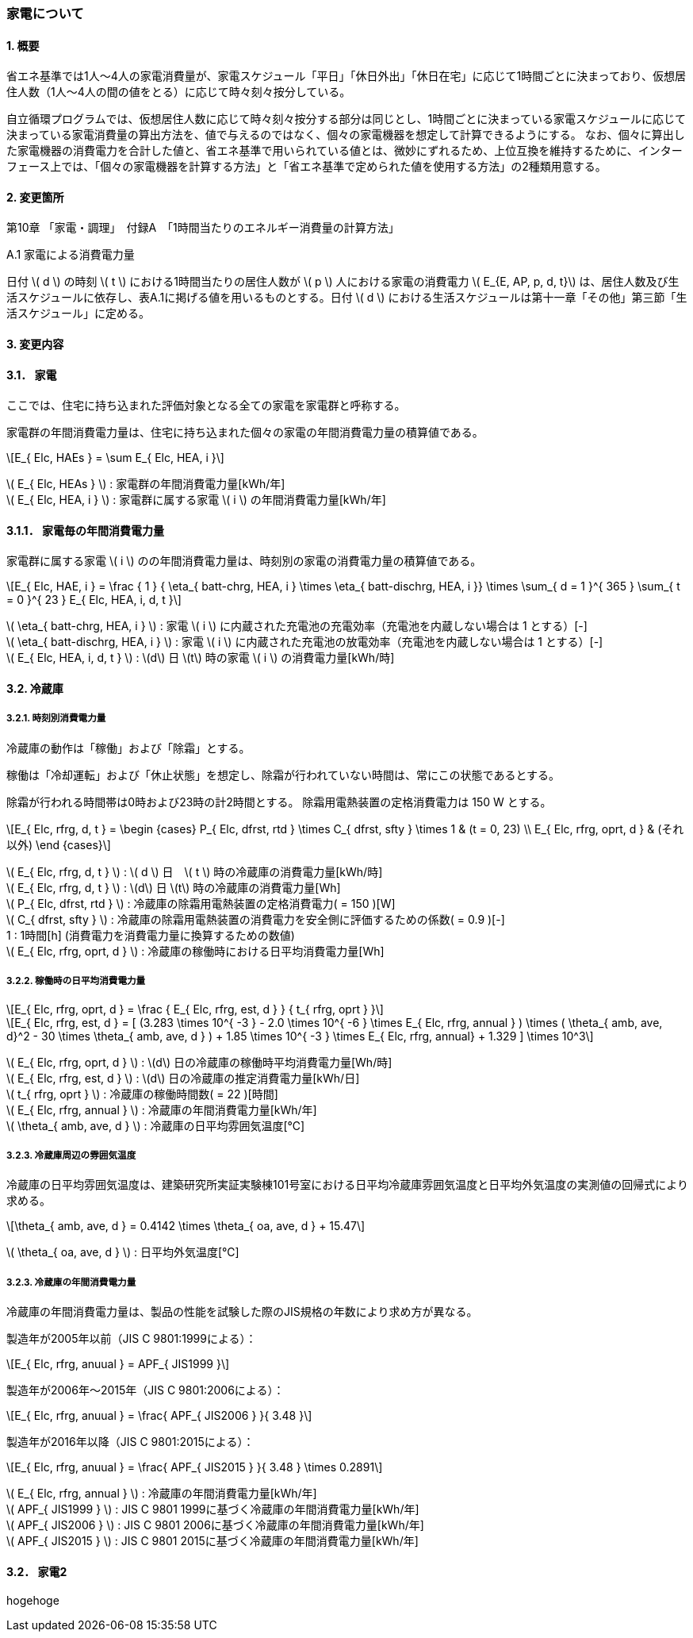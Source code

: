 :stem: latexmath

=== 家電について

==== 1. 概要

省エネ基準では1人～4人の家電消費量が、家電スケジュール「平日」「休日外出」「休日在宅」に応じて1時間ごとに決まっており、仮想居住人数（1人～4人の間の値をとる）に応じて時々刻々按分している。

自立循環プログラムでは、仮想居住人数に応じて時々刻々按分する部分は同じとし、1時間ごとに決まっている家電スケジュールに応じて決まっている家電消費量の算出方法を、値で与えるのではなく、個々の家電機器を想定して計算できるようにする。
なお、個々に算出した家電機器の消費電力を合計した値と、省エネ基準で用いられている値とは、微妙にずれるため、上位互換を維持するために、インターフェース上では、「個々の家電機器を計算する方法」と「省エネ基準で定められた値を使用する方法」の2種類用意する。

==== 2. 変更箇所

第10章 「家電・調理」　付録A　「1時間当たりのエネルギー消費量の計算方法」

====

A.1 家電による消費電力量

日付 stem:[ d ] の時刻 stem:[ t ] における1時間当たりの居住人数が stem:[ p ] 人における家電の消費電力 stem:[ E_{E, AP, p, d, t}] は、居住人数及び生活スケジュールに依存し、表A.1に掲げる値を用いるものとする。日付 stem:[ d ] における生活スケジュールは第十一章「その他」第三節「生活スケジュール」に定める。

====

==== 3. 変更内容

==== 3.1． 家電

////
解説書では1時間当たりとしているため
年間の部分はいらない気がする。
////

ここでは、住宅に持ち込まれた評価対象となる全ての家電を家電群と呼称する。

家電群の年間消費電力量は、住宅に持ち込まれた個々の家電の年間消費電力量の積算値である。

[stem]
++++
E_{ Elc, HAEs } = \sum E_{ Elc, HEA, i }
++++

stem:[ E_{ Elc, HEAs } ] : 家電群の年間消費電力量[kWh/年] +
stem:[ E_{ Elc, HEA, i } ] : 家電群に属する家電 stem:[ i ] の年間消費電力量[kWh/年] +


==== 3.1.1． 家電毎の年間消費電力量

家電群に属する家電 stem:[ i ] のの年間消費電力量は、時刻別の家電の消費電力量の積算値である。

[stem]
++++
E_{ Elc, HAE, i } = 
\frac
{ 1 }
{ \eta_{ batt-chrg, HEA, i } \times \eta_{ batt-dischrg, HEA, i }}
\times
\sum_{ d = 1 }^{ 365 } \sum_{ t = 0 }^{ 23 } E_{ Elc, HEA, i, d, t }
++++

stem:[ \eta_{ batt-chrg, HEA, i } ] : 家電 stem:[ i ] に内蔵された充電池の充電効率（充電池を内蔵しない場合は 1 とする）[-] +
stem:[ \eta_{ batt-dischrg, HEA, i } ] : 家電 stem:[ i ] に内蔵された充電池の放電効率（充電池を内蔵しない場合は 1 とする）[-] +
stem:[ E_{ Elc, HEA, i, d, t } ] : stem:[d] 日 stem:[t] 時の家電 stem:[ i ] の消費電力量[kWh/時] +



==== 3.2. 冷蔵庫

===== 3.2.1. 時刻別消費電力量

冷蔵庫の動作は「稼働」および「除霜」とする。

稼働は「冷却運転」および「休止状態」を想定し、除霜が行われていない時間は、常にこの状態であるとする。

除霜が行われる時間帯は0時および23時の計2時間とする。
除霜用電熱装置の定格消費電力は 150 W とする。

[stem]
++++
E_{ Elc, rfrg, d, t } = 
\begin
{cases}
P_{ Elc, dfrst, rtd } \times C_{ dfrst, sfty } \times 1 & (t = 0, 23) \\
E_{ Elc, rfrg, oprt, d } & (それ以外)
\end
{cases}
++++

stem:[ E_{ Elc, rfrg, d, t } ] : stem:[ d ] 日　stem:[ t ] 時の冷蔵庫の消費電力量[kWh/時] +
stem:[ E_{ Elc, rfrg, d, t } ] : stem:[d] 日 stem:[t] 時の冷蔵庫の消費電力量[Wh] +
stem:[ P_{ Elc, dfrst, rtd } ] : 冷蔵庫の除霜用電熱装置の定格消費電力( = 150 )[W] +
stem:[ C_{ dfrst, sfty } ] : 冷蔵庫の除霜用電熱装置の消費電力を安全側に評価するための係数( = 0.9 )[-] +
1 : 1時間[h] (消費電力を消費電力量に換算するための数値) +
stem:[ E_{ Elc, rfrg, oprt, d } ] : 冷蔵庫の稼働時における日平均消費電力量[Wh] +


===== 3.2.2. 稼働時の日平均消費電力量

[stem]
++++
E_{ Elc, rfrg, oprt, d } = 
\frac
{ E_{ Elc, rfrg, est, d } }
{ t_{ rfrg, oprt } } 
++++

[stem]
++++
E_{ Elc, rfrg, est, d } = 
[
(3.283 \times 10^{ -3 } - 2.0 \times 10^{ -6 } \times E_{ Elc, rfrg, annual } ) 
\times ( \theta_{ amb, ave, d}^2 - 30 \times \theta_{ amb, ave, d } )
+ 1.85 \times 10^{ -3 } \times E_{ Elc, rfrg, annual}
+ 1.329
]
\times 10^3
++++

stem:[ E_{ Elc, rfrg, oprt, d } ] : stem:[d] 日の冷蔵庫の稼働時平均消費電力量[Wh/時] +
stem:[ E_{ Elc, rfrg, est, d } ] : stem:[d] 日の冷蔵庫の推定消費電力量[kWh/日] +
stem:[ t_{ rfrg, oprt } ] : 冷蔵庫の稼働時間数( = 22 )[時間] +
stem:[ E_{ Elc, rfrg, annual } ] : 冷蔵庫の年間消費電力量[kWh/年] +
stem:[ \theta_{ amb, ave, d } ] : 冷蔵庫の日平均雰囲気温度[℃] +



===== 3.2.3. 冷蔵庫周辺の雰囲気温度

冷蔵庫の日平均雰囲気温度は、建築研究所実証実験棟101号室における日平均冷蔵庫雰囲気温度と日平均外気温度の実測値の回帰式により求める。

[stem]
++++
\theta_{ amb, ave, d } = 
0.4142 \times \theta_{ oa, ave, d } + 15.47
++++

stem:[ \theta_{ oa, ave, d } ] : 日平均外気温度[℃] +



===== 3.2.3. 冷蔵庫の年間消費電力量

冷蔵庫の年間消費電力量は、製品の性能を試験した際のJIS規格の年数により求め方が異なる。

製造年が2005年以前（JIS C 9801:1999による）：

[stem]
++++
E_{ Elc, rfrg, anuual } = APF_{ JIS1999 } 
++++

製造年が2006年～2015年（JIS C 9801:2006による）：

[stem]
++++
E_{ Elc, rfrg, anuual } = \frac{ APF_{ JIS2006 } }{ 3.48 } 
++++

製造年が2016年以降（JIS C 9801:2015による）：

[stem]
++++
E_{ Elc, rfrg, anuual } = \frac{ APF_{ JIS2015 } }{ 3.48 } \times 0.2891
++++

stem:[ E_{ Elc, rfrg, annual } ] : 冷蔵庫の年間消費電力量[kWh/年] +
stem:[ APF_{ JIS1999 } ] : JIS C 9801 1999に基づく冷蔵庫の年間消費電力量[kWh/年] +
stem:[ APF_{ JIS2006 } ] : JIS C 9801 2006に基づく冷蔵庫の年間消費電力量[kWh/年] +
stem:[ APF_{ JIS2015 } ] : JIS C 9801 2015に基づく冷蔵庫の年間消費電力量[kWh/年] +

==== 3.2． 家電2

hogehoge


